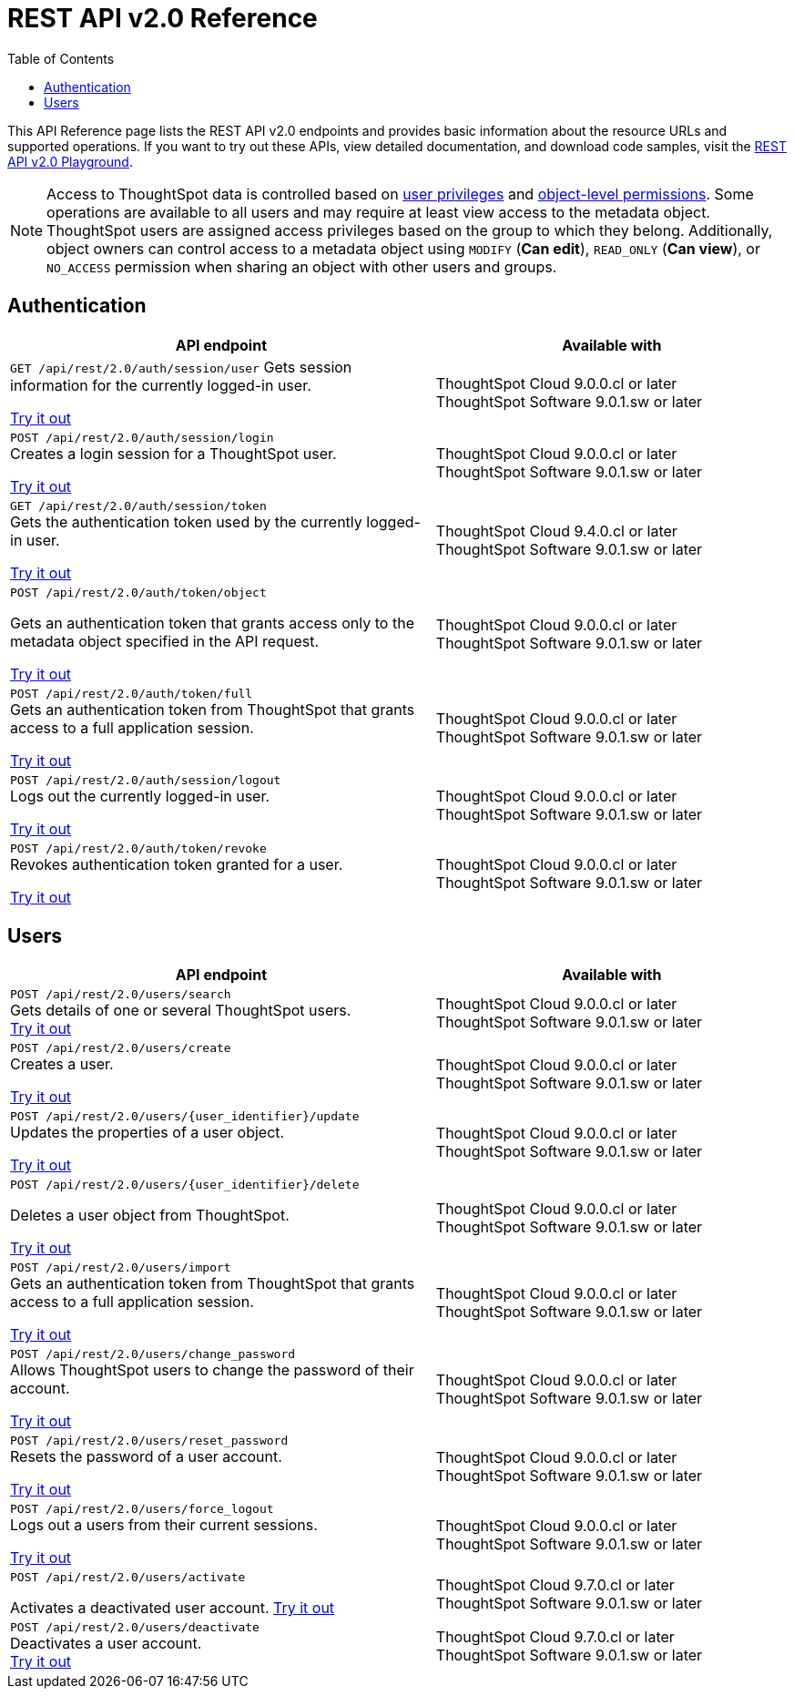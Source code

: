= REST API v2.0 Reference
:toc: true


:page-title: REST API Reference Guide
:page-pageid: rest-apiv2-reference
:page-description: REST API Reference

This API Reference page lists the REST API v2.0 endpoints and provides basic information about the resource URLs and supported operations. If you want to try out these APIs, view detailed documentation, and download code samples, visit the +++<a href="{{navprefix}}/restV2-playground?apiResourceId=http%2Fgetting-started%2Fintroduction">REST API v2.0 Playground</a>+++.

[NOTE]
====
Access to ThoughtSpot data is controlled based on xref:api-user-management.adoc#group-privileges[user privileges] and xref:configure-user-access.adoc#_object_level_permissions[object-level permissions]. Some operations are available to all users and may require at least view access to the metadata object. ThoughtSpot users are assigned access privileges based on the group to which they belong. Additionally, object owners can control access to a metadata object using `MODIFY` (*Can edit*), `READ_ONLY` (*Can view*), or `NO_ACCESS` permission when sharing an object with other users and groups.
====

== Authentication

[div boxAuto]
--
[width="100%" cols="6,5"]
[options='header']
|=====
|API endpoint| Available with
a|`GET /api/rest/2.0/auth/session/user`
Gets session information for the currently logged-in user. +

+++<a href="{{navprefix}}/restV2-playground?apiResourceId=http%2Fapi-endpoints%2Fauthentication%2Fget-current-user-info" id="preview-in-playground">Try it out</a>+++
|ThoughtSpot Cloud [version noBackground]#9.0.0.cl# or later +
ThoughtSpot Software [version noBackground]#9.0.1.sw# or later
|`POST /api/rest/2.0/auth/session/login` +
Creates a login session for a ThoughtSpot user. +

+++<a href="{{navprefix}}/restV2-playground?apiResourceId=http/api-endpoints/authentication/login" id="preview-in-playground">Try it out</a>+++
|ThoughtSpot Cloud [version noBackground]#9.0.0.cl# or later +
ThoughtSpot Software [version noBackground]#9.0.1.sw# or later
|`GET /api/rest/2.0/auth/session/token` +
Gets the authentication token used by the currently logged-in user. +

+++<a href="{{navprefix}}/restV2-playground?apiResourceId=http%2Fapi-endpoints%2Fauthentication%2Fget-current-user-token" id="preview-in-playground">Try it out </a>+++
|ThoughtSpot Cloud [version noBackground]#9.4.0.cl# or later +
ThoughtSpot Software [version noBackground]#9.0.1.sw# or later

a| `POST /api/rest/2.0/auth/token/object` +

Gets an authentication token that grants access only to the metadata object specified in the API request.

+++<a href="{{navprefix}}/restV2-playground?apiResourceId=http%2Fapi-endpoints%2Fauthentication%2Fget-object-access-token" id="preview-in-playground">Try it out </a>+++
|ThoughtSpot Cloud [version noBackground]#9.0.0.cl# or later +
ThoughtSpot Software [version noBackground]#9.0.1.sw# or later

a|`POST /api/rest/2.0/auth/token/full` +
Gets an authentication token from ThoughtSpot that grants access to a full application session. +

+++<a href="{{navprefix}}/restV2-playground?apiResourceId=http%2Fapi-endpoints%2Fauthentication%2Fget-full-access-token" id="preview-in-playground">Try it out </a>+++
|ThoughtSpot Cloud [version noBackground]#9.0.0.cl# or later +
ThoughtSpot Software [version noBackground]#9.0.1.sw# or later

a|`POST /api/rest/2.0/auth/session/logout` +
Logs out the currently logged-in user. +

+++<a href="{{navprefix}}/restV2-playground?apiResourceId=http%2Fapi-endpoints%2Fauthentication%2Flogout" id="preview-in-playground">Try it out </a>+++
|ThoughtSpot Cloud [version noBackground]#9.0.0.cl# or later +
ThoughtSpot Software [version noBackground]#9.0.1.sw# or later
a|`POST /api/rest/2.0/auth/token/revoke` +
Revokes authentication token granted for a user. +

+++<a href="{{navprefix}}/restV2-playground?apiResourceId=http%2Fapi-endpoints%2Fauthentication%2Frevoke-token" id="preview-in-playground">Try it out </a>+++
|ThoughtSpot Cloud [version noBackground]#9.0.0.cl# or later +
ThoughtSpot Software [version noBackground]#9.0.1.sw# or later
|=====
--

== Users

[div boxAuto]
--
[width="100%" cols="6,5"]
[options='header']
|=====
|API endpoint| Available with
a|`POST /api/rest/2.0/users/search` +
Gets details of one or several ThoughtSpot users. +
+++<a href="{{navprefix}}/restV2-playground?apiResourceId=http%2Fapi-endpoints%2Fusers%2Fsearch-users" id="preview-in-playground">Try it out</a>+++

|ThoughtSpot Cloud [version noBackground]#9.0.0.cl# or later +
ThoughtSpot Software [version noBackground]#9.0.1.sw# or later

a|`POST /api/rest/2.0/users/create` +
Creates a user. +

+++<a href="{{navprefix}}/restV2-playground?apiResourceId=http%2Fapi-endpoints%2Fusers%2Fcreate-user" id="preview-in-playground">Try it out</a>+++
|ThoughtSpot Cloud [version noBackground]#9.0.0.cl# or later +
ThoughtSpot Software [version noBackground]#9.0.1.sw# or later

a|`POST /api/rest/2.0/users/{user_identifier}/update` +
Updates the properties of a user object. +

+++<a href="{{navprefix}}/restV2-playground?apiResourceId=http%2Fapi-endpoints%2Fusers%2Fupdate-user" id="preview-in-playground">Try it out </a>+++
|ThoughtSpot Cloud [version noBackground]#9.0.0.cl# or later +
ThoughtSpot Software [version noBackground]#9.0.1.sw# or later

a| `POST /api/rest/2.0/users/{user_identifier}/delete` +

Deletes a user object from ThoughtSpot.

+++<a href="{{navprefix}}/restV2-playground?apiResourceId=http%2Fapi-endpoints%2Fusers%2Fdelete-user" id="preview-in-playground">Try it out </a>+++

a|ThoughtSpot Cloud [version noBackground]#9.0.0.cl# or later +
ThoughtSpot Software [version noBackground]#9.0.1.sw# or later

a|`POST /api/rest/2.0/users/import` +
Gets an authentication token from ThoughtSpot that grants access to a full application session. +

+++<a href="{{navprefix}}/restV2-playground?apiResourceId=http%2Fapi-endpoints%2Fusers%2Fimport-users" id="preview-in-playground">Try it out </a>+++
|ThoughtSpot Cloud [version noBackground]#9.0.0.cl# or later +
ThoughtSpot Software [version noBackground]#9.0.1.sw# or later

a|`POST /api/rest/2.0/users/change_password` +
Allows ThoughtSpot users to change the password of their account. +

+++<a href="{{navprefix}}/restV2-playground?apiResourceId=http/api-endpoints/users/change-user-password" id="preview-in-playground">Try it out </a>+++
|ThoughtSpot Cloud [version noBackground]#9.0.0.cl# or later +
ThoughtSpot Software [version noBackground]#9.0.1.sw# or later

a|`POST /api/rest/2.0/users/reset_password` +
Resets the password of a user account. +

+++<a href="{{navprefix}}/restV2-playground?apiResourceId=http/api-endpoints/users/reset-user-password" id="preview-in-playground">Try it out </a>+++
|ThoughtSpot Cloud [version noBackground]#9.0.0.cl# or later +
ThoughtSpot Software [version noBackground]#9.0.1.sw# or later

a|`POST /api/rest/2.0/users/force_logout` +
Logs out a users from their current sessions. +

+++<a href="{{navprefix}}/restV2-playground?apiResourceId=http%2Fapi-endpoints%2Fusers%2Fforce-logout-users" id="preview-in-playground">Try it out </a>+++
|ThoughtSpot Cloud [version noBackground]#9.0.0.cl# or later +
ThoughtSpot Software [version noBackground]#9.0.1.sw# or later
a|`POST /api/rest/2.0/users/activate` +

Activates a deactivated user account.
+++<a href="{{navprefix}}/restV2-playground?apiResourceId=http%2Fapi-endpoints%2Fusers%2Factivate-user" id="preview-in-playground">Try it out </a>+++
|ThoughtSpot Cloud [version noBackground]#9.7.0.cl# or later +
ThoughtSpot Software [version noBackground]#9.0.1.sw# or later

|`POST /api/rest/2.0/users/deactivate` +
Deactivates a user account. +
+++<a href="{{navprefix}}/restV2-playground?apiResourceId=http%2Fapi-endpoints%2Fusers%2Fdeactivate-user" id="preview-in-playground">Try it out </a>+++
|ThoughtSpot Cloud [version noBackground]#9.7.0.cl# or later +
ThoughtSpot Software [version noBackground]#9.0.1.sw# or later
|=====
--


////
== System

[div divider]
--
+++<h4>Get system information</h4>+++

`GET /api/rest/2.0/system`

Gets system information of your current logged-in cluster.

+++<a href="{{navprefix}}/restV2-playground?apiResourceId=http/api-endpoints/system/get-system-information" id="preview-in-playground" >View in Playground</a>+++
--

[div divider]
--
+++<h4>Get System Config</h4>+++

`GET /api/rest/2.0/system`

Gets details of the current configuration running on your cluster.

__Requires `ADMINISTRATION` (**Can administer ThoughtSpot**) privilege__.

+++<a href="{{navprefix}}/restV2-playground?apiResourceId=http/api-endpoints/system/get-system-config" id="preview-in-playground" >View in Playground</a>+++
--

[div divider]
--
+++<h4>Get System Override Info</h4>+++

`GET /api/rest/2.0/system/config-overrides`

Gets details of the configuration overrides on your cluster.

__Requires `ADMINISTRATION` (**Can administer ThoughtSpot**) privilege__.

+++<a href="{{navprefix}}/restV2-playground?apiResourceId=http/api-endpoints/system/get-system-override-info" id="preview-in-playground" >View in Playground</a>+++
--

[div divider]
--
+++<h4>Update System Config</h4>+++

`POST /api/rest/2.0/system/config-update`

Updates the current configuration of your cluster.

__Requires `ADMINISTRATION` (**Can administer ThoughtSpot**) privilege__.

+++<a href="{{navprefix}}/restV2-playground?apiResourceId=http/api-endpoints/system/update-system-config" id="preview-in-playground" >View in Playground</a>+++
--

== Orgs

You can perform CRUD operations on Org objects if the Orgs feature is enabled on your cluster. For Org operations, cluster administration privileges are required.

[NOTE]
====
To access REST API v2.0 Playground at the Org level, make sure the *Develop* tab is enabled for Orgs on your cluster.
====

[div divider]
--
+++<h4>Search Orgs</h4>+++

`POST /api/rest/2.0/orgs/search`

Gets Org objects from ThoughtSpot. To filter the API output based on Org status, visibility, and user association, set `visibility`, `status`, and `user_identifiers` properties in your API request.

__Requires cluster administration privileges__.

+++<a href="{{navprefix}}/restV2-playground?apiResourceId=http/api-endpoints/orgs/search-orgs" id="preview-in-playground" >View in Playground</a>+++
--

[div divider]
--
+++<h4>Create an Org</h4>+++

`POST /api/rest/2.0/orgs/create`

Creates an Org object.

__Requires cluster administration privileges__.

+++<a href="{{navprefix}}/restV2-playground?apiResourceId=http/api-endpoints/orgs/create-org" id="preview-in-playground" >View in Playground</a>+++
--

[div divider]
--
+++<h4>Update an Org</h4>+++

`POST /api/rest/2.0/orgs/{org_identifier}/update`

Modifies the object properties of an Org.

__Requires cluster administration privileges__.

+++<a href="{{navprefix}}/restV2-playground?apiResourceId=http/api-endpoints/orgs/update-org" id="preview-in-playground" >View in Playground</a>+++
--

[div divider]
--
+++<h4>Delete an Org</h4>+++

`POST /api/rest/2.0/orgs/{org_identifier}/delete`

Deletes an Org object from ThoughtSpot.

__Requires cluster administration privileges__.

+++<a href="{{navprefix}}/restV2-playground?apiResourceId=http/api-endpoints/orgs/delete-org" id="preview-in-playground" >View in Playground</a>+++
--

== Tags

API endpoints for CRUD operations on tag objects and metadata association.

[div divider]
--
+++<h4>Search tags</h4>+++

`POST /api/rest/2.0/tags/search`

Gets details of tag objects from ThoughtSpot.

__Available to all authenticated users__.

+++<a href="{{navprefix}}/restV2-playground?apiResourceId=http/api-endpoints/tags/search-tags" id="preview-in-playground" >View in Playground</a>+++
--

[div divider]
--
+++<h4>Create a tag</h4>+++

`POST /api/rest/2.0/tags/create`

Creates a tag object in ThoughtSpot.

__Requires `ADMINISTRATION` (**Can administer ThoughtSpot**) privilege__.

+++<a href="{{navprefix}}/restV2-playground?apiResourceId=http/api-endpoints/tags/create-tag" id="preview-in-playground" >View in Playground</a>+++
--

[div divider]
--
+++<h4>Update a tag</h4>+++

`POST /api/rest/2.0/tags/{tag_identifier}/update`

Modifies the object properties of a tag.

__Requires `ADMINISTRATION` (**Can administer ThoughtSpot**) privilege__.

+++<a href="{{navprefix}}/restV2-playground?apiResourceId=http/api-endpoints/tags/update-tag" id="preview-in-playground" >View in Playground</a>+++

--

[div divider]
--
+++<h4>Delete a tag</h4>+++

`POST /api/rest/2.0/tags/{tag_identifier}/delete`

Deletes a tag object from ThoughtSpot.

__Requires `ADMINISTRATION` (**Can administer ThoughtSpot**) privilege__.

+++<a href="{{navprefix}}/restV2-playground?apiResourceId=http/api-endpoints/tags/delete-tag" id="preview-in-playground" >View in Playground</a>+++
--

[div divider]
--
+++<h4>Assign a tag</h4>+++

`POST /api/rest/2.0/tags/assign`

Assigns a tag to metadata objects.

__Requires edit access to the metadata object (Liveboard, saved Answer, or Worksheet)__.

+++<a href="{{navprefix}}/restV2-playground?apiResourceId=http/api-endpoints/tags/assign-tag" id="preview-in-playground" >View in Playground</a>+++
--


[div divider]
--
+++<h4>Unassign a tag</h4>+++

`POST /api/rest/2.0/tags/unassign`

Removes the tag assigned to a metadata object.

__Requires edit access to the metadata object (Liveboard, saved Answer, or Worksheet)__.

+++<a href="{{navprefix}}/restV2-playground?apiResourceId=http/api-endpoints/tags/unassign-tag" id="preview-in-playground" >View in Playground</a>+++
--


== Groups

API endpoints for CRUD operations on groups objects and groups data import from external databases.

[div divider]
--
+++<h4>Search groups</h4>+++

`POST /api/rest/2.0/groups/search`

Gets the details of group objects from ThoughtSpot. You can get the details of a specific group or all groups available in the ThoughtSpot system. You can also filter the API output based on user association, privileges, Org ID, visibility, and group type.

__Available to all authenticated users__.

+++<a href="{{navprefix}}/restV2-playground?apiResourceId=http/api-endpoints/groups/search-user-groups" id="preview-in-playground" >View in Playground</a>+++
--

[div divider]
--
+++<h4>Create a group</h4>+++

`POST /api/rest/2.0/groups/create`

Creates a group in ThoughtSpot. This API also supports the following operations: +

* assign privileges
* add users
* define sharing visibility
* add sub-groups
* set a default Liveboard for the users in a group

__Requires `ADMINISTRATION` (**Can administer ThoughtSpot**) privilege__.

+++<a href="{{navprefix}}/restV2-playground?apiResourceId=http/api-endpoints/groups/create-user-group" id="preview-in-playground" >View in Playground</a>+++
--

[div divider]
--
+++<h4>Update a group</h4>+++

`POST /api/rest/2.0/groups/{group_identifier}/update`

Allows modifying the object properties of a group. You can also use this API to add or remove users, groups, and privileges.

__Requires `ADMINISTRATION` (**Can administer ThoughtSpot**) privilege__.

+++<a href="{{navprefix}}/restV2-playground?apiResourceId=http/api-endpoints/groups/update-user-group" id="preview-in-playground" >View in Playground</a>+++
--

[div divider]
--
+++<h4>Delete a group</h4>+++

`POST /api/rest/2.0/users/{user_identifier}/delete`

Deletes a group from ThoughtSpot.

__Requires `ADMINISTRATION` (**Can administer ThoughtSpot**) privilege__.

+++<a href="{{navprefix}}/restV2-playground?apiResourceId=http/api-endpoints/groups/delete-user-group" id="preview-in-playground" >View in Playground</a>+++
--

[div divider]
--
+++<h4>Import groups</h4>+++

`POST /api/rest/2.0/groups/import`

Allows importing group objects from external databases into ThoughtSpot.

During the import operation:

* If the specified group is not available in ThoughtSpot, it will be added to ThoughtSpot.
* If the `delete_unspecified_groups` property is set to `true`, the groups not specified in the API request, excluding administrator and system user groups, are deleted.
* If the specified groups are already available in ThoughtSpot, the object properties of these groups are modified and synchronized as per the input data in the API request.

A successful API call returns the object that represents the changes made in the ThoughtSpot system.

__Requires `ADMINISTRATION` (**Can administer ThoughtSpot**) privilege__.

+++<a href="{{navprefix}}/restV2-playground?apiResourceId=http/api-endpoints/groups/import-user-groups" id="preview-in-playground" >View in Playground</a>+++
--

== Metadata

API endpoints for querying metadata objects, importing and exporting TML representation of metadata objects, and deleting metadata objects.

[div divider]
--
+++<h4>Search metadata objects</h4>+++

`POST /api/rest/2.0/metadata/search`

Gets details of metadata objects from ThoughtSpot.

* To fetch data for a metadata object, specify the object ID and type.
* To fetch data for a specific object type, for example, Liveboard or saved Answer, specify an object type from the `type` list:

** `LIVEBOARD` for Liveboards
** `ANSWER` for saved Answer object
** `CONNECTION` for data connections
** `TAG` for tag objects
** `USER` for user objects
** `USER_GROUP` for groups
** `LOGICAL_TABLE` for worksheets, tables and views.
** `LOGICAL_COLUMN` for a column of any data object such as tables, worksheets, or views.
** `LOGICAL_RELATIONSHIP` for table and worksheet joins

[NOTE]
====
Searching by metadata sub-types such as `CALENDAR_TYPE` and `FORMULA` is not supported in REST API v2.0.
====

The search metadata API allows you to define several parameters to filter the output. For example, you can filter objects created or modified by specific users, or based on the tags assigned to an object. Similarly, you can exclude or include dependent, hidden, and incomplete objects in the output.

__Requires at least view access to metadata objects. The `USER` and `USER_GROUP` metadata object queries require `ADMINISTRATION` (**Can administer ThoughtSpot**) privilege__.

+++<a href="{{navprefix}}/restV2-playground?apiResourceId=http/api-endpoints/metadata/search-metadata" id="preview-in-playground" >View in Playground</a>+++
--

[div divider]
--
+++<h4>Fetch SQL query details for a Liveboard</h4>+++

`POST /api/rest/2.0/metadata/liveboard/sql`

Gets SQL query data for the visualizations on a Liveboard.

__Requires at least view access to the Liveboard object__.

+++<a href="{{navprefix}}/restV2-playground?apiResourceId=http/api-endpoints/metadata/fetch-liveboard-sql-query" id="preview-in-playground" >View in Playground</a>+++
--

[div divider]
--
+++<h4>Fetch SQL query details for an Answer</h4>+++

`POST /api/rest/2.0/metadata/answer/sql`

Gets SQL query data for a saved Answer.

__Requires at least view access to the Answer object__.

+++<a href="{{navprefix}}/restV2-playground?apiResourceId=http/api-endpoints/metadata/fetch-answer-sql-query" id="preview-in-playground" >View in Playground</a>+++
--

[div divider]
--
+++<h4>Import metadata objects</h4>+++

`POST /api/rest/2.0/metadata/tml/import`

Imports TML representation of the metadata objects into ThoughtSpot.

__Requires `DATAMANAGEMENT` (**Can manage data**) privilege__.

+++<a href="{{navprefix}}/restV2-playground?apiResourceId=http/api-endpoints/metadata/import-metadata" id="preview-in-playground" >View in Playground</a>+++
--

[div divider]
--
+++<h4>Export metadata objects</h4>+++

`POST /api/rest/2.0/metadata/tml/export`

Exports TML representation of the metadata objects from ThoughtSpot in JSON or YAML format.

__Requires `DATAMANAGEMENT` (**Can manage data**) privilege__.

+++<a href="{{navprefix}}/restV2-playground?apiResourceId=http/api-endpoints/metadata/export-metadata" id="preview-in-playground" >View in Playground</a>+++
--

[div divider]
--
+++<h4>Delete metadata objects</h4>+++

`POST /api/rest/2.0/metadata/delete`

Deletes a metadata object from ThoughtSpot.

__Requires edit access to metadata objects__.

+++<a href="{{navprefix}}/restV2-playground?apiResourceId=http/api-endpoints/metadata/delete-metadata" id="preview-in-playground" >View in Playground</a>+++
--

== Reports

API endpoints to download Liveboard or Answer from ThoughtSpot.

[div divider]
--
+++<h4>Download a Liveboard report</h4>+++

`POST /api/rest/2.0/report/liveboard`

Downloads a Liveboard and its visualizations as a PDF, CSV, XLSX, or PNG file.

__Requires `DATADOWNLOADING` (**Can download data**) privilege and view access to the Liveboard object__.

+++<a href="{{navprefix}}/restV2-playground?apiResourceId=http/api-endpoints/reports/export-liveboard-report" id="preview-in-playground" >View in Playground</a>+++
--

[div divider]
--
+++<h4>Download an Answer report</h4>+++

`POST /api/rest/2.0/report/answer`

Downloads the Answer data in PDF, CSV, PNG, or XLSX format.

__Requires `DATADOWNLOADING` (**Can download data**) privilege and view access to the Answer object__.

+++<a href="{{navprefix}}/restV2-playground?apiResourceId=http/api-endpoints/reports/export-answer-report" id="preview-in-playground" >View in Playground</a>+++
--

== Security

API endpoints that let you share objects and fetch permission details for metadata objects.

[NOTE]
====
By default, the JSON response from the `api/rest/2.0/security/principals/fetch-permissions` and `/api/rest/2.0/security/metadata/fetch-permissions` API calls show `group_permissions` as a null object. To allow ThoughtSpot to return group permission details in the API response, the `groupWisePermissionEnabled` flag must be enabled on your instance. For more information, contact ThoughtSpot Support.
====

[div divider]
--
+++<h4>Fetch object permission details for users or groups</h4>+++

`POST /api/rest/2.0/security/principals/fetch-permissions`

Gets a list of objects that a user or group has access to. You can also specify the metadata type to fetch user permission details for Liveboards, Worksheets, or Answers.

__Requires at least view access to the metadata object__.

+++<a href="{{navprefix}}/restV2-playground?apiResourceId=http/api-endpoints/security/fetch-permissions-of-principals" id="preview-in-playground" >View in Playground</a>+++
--

[div divider]
--
+++<h4>Fetch permission details for metadata objects </h4>+++

`POST /api/rest/2.0/security/metadata/fetch-permissions`

Fetches access permission details for metadata objects. To get object access details for a user or group, specify the user or group identifiers.

__Requires at least view access to the metadata object__.

+++<a href="{{navprefix}}/restV2-playground?apiResourceId=http/api-endpoints/security/fetch-permissions-on-metadata" id="preview-in-playground" >View in Playground</a>+++
--

[div divider]
--
+++<h4>Transfer object ownership and assign author</h4>+++

`POST /api/rest/2.0/security/metadata/assign`

Assigns a new author or changes the author of a metadata object.

__Requires `ADMINISTRATION` (**Can administer ThoughtSpot**) privilege__.

+++<a href="{{navprefix}}/restV2-playground?apiResourceId=http/api-endpoints/security/assign-change-author" id="preview-in-playground" >View in Playground</a>+++
--

[div divider]
--
+++<h4>Share metadata objects</h4>+++

`POST /api/rest/2.0/security/metadata/share`

Allows sharing metadata objects, such as Liveboards, saved Answers, and Worksheets with another user or group in ThoughtSpot.

__Requires edit access to the metadata object__.

+++<a href="{{navprefix}}/restV2-playground?apiResourceId=http/api-endpoints/security/share-metadata" id="preview-in-playground" >View in Playground</a>+++
--

== Data

API endpoints to search data from a data source, fetch Liveboard and Answer data.

[div divider]
--
+++<h4>Search data</h4>+++

`POST /api/rest/2.0/searchdata`

Allows searching data from a data source by passing query strings in the API request.

__Requires at least view access to the data source object__.

+++<a href="{{navprefix}}/restV2-playground?apiResourceId=http/api-endpoints/data/search-data" id="preview-in-playground" >View in Playground</a>+++
--

[div divider]
--
+++<h4>Fetch Liveboard data</h4>+++

`POST /api/rest/2.0/metadata/liveboard/data`

Gets Liveboard and visualization data from ThoughtSpot.

__Requires at least view access to the Liveboard object__.

+++<a href="{{navprefix}}/restV2-playground?apiResourceId=http/api-endpoints/data/fetch-liveboard-data" id="preview-in-playground" >View in Playground</a>+++
--


[div divider]
--
+++<h4>Fetch Answer data</h4>+++

`POST /api/rest/2.0/metadata/answer/data`

Gets Answer data from ThoughtSpot. You can fetch data for saved Answers only.

__Requires at least view access to the Answer object__.

+++<a href="{{navprefix}}/restV2-playground?apiResourceId=http/api-endpoints/data/fetch-answer-data" id="preview-in-playground" >View in Playground</a>+++
--

== Logs

[div divider]
--
+++<h4>Fetch audit logs</h4>+++

`POST /api/rest/2.0/logs/fetch`

Gets security audit logs from the ThoughtSpot system.

__Requires `ADMINISTRATION` (**Can administer ThoughtSpot**) privilege__.

+++<a href="{{navprefix}}/restV2-playground?apiResourceId=http/api-endpoints/log/fetch-logs" id="preview-in-playground" >View in Playground</a>+++
--

== Version control [beta betaBackground]^Beta^

[div divider]
--
+++<h4>Search config</h4>+++

Gets Git repository connections configured on the ThoughtSpot instance.

`POST /api/rest/2.0/vcs/git/config/search`

__Requires `ADMINISTRATION` (**Can administer ThoughtSpot**) privilege__.

+++<a href="{{navprefix}}/restV2-playground?apiResourceId=http/api-endpoints/version-control/search-config" id="preview-in-playground" >View in Playground</a>+++

--

[div divider]
--
+++<h4>Search Commits</h4>+++

Gets Git commit history for a given metadata object.

`POST /api/rest/2.0/vcs/git/commits/search`

__Requires `ADMINISTRATION` (**Can administer ThoughtSpot**) privilege__.

+++<a href="{{navprefix}}/restV2-playground?apiResourceId=http/api-endpoints/version-control/search-commits" id="preview-in-playground" >View in Playground</a>+++

--

[div divider]
--
+++<h4>Create Local Config</h4>+++

Allows you to connect a ThoughtSpot instance to a Git repository. Use this API endpoint to connect your ThoughtSpot development and production environments to the development and production branches of a Git repository.

`POST /api/rest/2.0/vcs/git/config/create`

__Requires `ADMINISTRATION` (**Can administer ThoughtSpot**) privilege__.

+++<a href="{{navprefix}}/restV2-playground?apiResourceId=http/api-endpoints/version-control/create-config" id="preview-in-playground" >View in Playground</a>+++

--

[div divider]
--
+++<h4>Update Config</h4>+++

Updates the Git repository settings configured on a ThoughtSpot instance.

`POST /api/rest/2.0/vcs/git/config/update`

__Requires `ADMINISTRATION` (**Can administer ThoughtSpot**) privilege__.

+++<a href="{{navprefix}}/restV2-playground?apiResourceId=http/api-endpoints/version-control/update-config" id="preview-in-playground" >View in Playground</a>+++

--

[div divider]
--
+++<h4>Delete Config</h4>+++

Removes the connection to the Git repository.

`POST /api/rest/2.0/vcs/git/config/delete`

__Requires `ADMINISTRATION` (**Can administer ThoughtSpot**) privilege__.

+++<a href="{{navprefix}}/restV2-playground?apiResourceId=http/api-endpoints/version-control/delete-config" id="preview-in-playground" >View in Playground</a>+++
--


[div divider]
--
+++<h4>Delete Config</h4>+++

Deletes the Git configuration details from the ThoughtSpot instance.

__Requires `ADMINISTRATION` (**Can administer ThoughtSpot**) privilege__.

+++<a href="{{navprefix}}/restV2-playground?apiResourceId=http/api-endpoints/version-control/delete-config" id="preview-in-playground" >View in Playground</a>+++

--

[div divider]
--
+++<h4>Commit branch</h4>+++

Commits the TML files of the metadata objects to the Git branch configured on your instance.

`POST /api/rest/2.0/vcs/git/branches/commit`

__Requires `ADMINISTRATION` (**Can administer ThoughtSpot**) privilege__.

+++<a href="{{navprefix}}/restV2-playground?apiResourceId=http/api-endpoints/version-control/commit-branch" id="preview-in-playground" >View in Playground</a>+++
--

[div divider]
--
+++<h4>Revert commit</h4>+++

Reverts TML objects to a previous commit in the Git branch.

`POST /api/rest/2.0/vcs/git/branches/commit`

__Requires `ADMINISTRATION` (**Can administer ThoughtSpot**) privilege__.

+++<a href="{{navprefix}}/restV2-playground?apiResourceId=http/api-endpoints/version-control/revert-commit" id="preview-in-playground" >View in Playground</a>+++
--


[div divider]
--
+++<h4>Validate merge</h4>+++

Validates the content of your source branch against the objects in your destination environment.

`POST /api/rest/2.0/vcs/git/branches/commit`

__Requires `ADMINISTRATION` (**Can administer ThoughtSpot**) privilege__.

+++<a href="{{navprefix}}/restV2-playground?apiResourceId=http/api-endpoints/version-control/validate-merge" id="preview-in-playground" >View in Playground</a>+++
--


[div divider]
--
+++<h4>Deploy commit</h4>+++

Allows you to deploy a commit and publish TML content to the ThoughtSpot instance.

`POST /api/rest/2.0/vcs/git/branches/commit`

__Requires `ADMINISTRATION` (**Can administer ThoughtSpot**) privilege__.

+++<a href="{{navprefix}}/restV2-playground?apiResourceId=http/api-endpoints/version-control/deploy-commit" id="preview-in-playground" >View in Playground</a>+++
--


== Connections

The `Connections` API endpoints allow you to perform CRUD operations on data connection objects. ThoughtSpot users with `ADMINISTRATION` or `DATAMANAGEMENT` privilege can create a connection to any of the following types of data warehouses and let users search from these external data sources to generate the information they need:

* Amazon Redshift
* Azure Synapse
* Databricks
* Dremio
* Denodo
* Google BigQuery
* Oracle ADW
* Presto
* SAP HANA
* Snowflake
* Starburst
* Teradata
* Trino

[div divider]
--
+++<h4>Search connection</h4>+++

`POST /api/rest/2.0/connection/search`

Gets connection objects from ThoughtSpot.

__Requires `DATAMANAGEMENT` (**Can manage data**) or `ADMINISTRATION` (**Can administer ThoughtSpot**) privilege__.

You can send an API request to fetch details of a specific connection by specifying the connection name or GUID. You can also customize your search to filter the API response by the data warehouse type.

* To fetch details of a connection object, specify the connection object GUID or name. The `name_pattern` attribute allows passing partial text with `%` for a wildcard match.
* To get details of the database, schemas, tables, or columns from a data connection object, specify the `data_warehouse_object_type` attribute.
* To get a specific database, schema, table, or column from a connection object, define the object type in `data_warehouse_object_type` and object properties in the `data_warehouse_objects` array. For example, to search for a column, you must pass the database, schema,  and table names in the API request.
+
```
{
  "connections": [
    {
      "identifier": "b9d1f2ef-fa65-4a4b-994e-30fa2d57b0c2",
      "data_warehouse_objects": [
        {
          "database": "NEBULADEV",
          "schema": "INFORMATION_SCHEMA",
          "table": "APPLICABLE_ROLES",
          "column": "ROLE_NAME"
        }
      ]
    }
  ],
  "data_warehouse_object_type": "COLUMN"
}
```

* To include more details about connection objects in the API response, set `include_details` to `true`.
* You can also sort the output by field names and filter connections by tags.

+++<a href="{{navprefix}}/restV2-playground?apiResourceId=http/api-endpoints/connections/search-connection" id="preview-in-playground" >View in Playground</a>+++
--

[div divider]
--
+++<h4>Create connection</h4>+++

`POST /api/rest/2.0/connection/create`

Creates a connection to the specified data warehouse. +

__Requires `DATAMANAGEMENT` (**Can manage data**) or `ADMINISTRATION` (**Can administer ThoughtSpot**) privilege__.

The endpoint requires you to define connection metadata in JSON format.  The connection can be created without tables.

[#sampleJSON]
+++<h5>JSON sample for the data_warehouse_config attribute</h4>+++

The `data_warehouse_config` attribute requires you to provide connection metadata input in JSON format. The attributes may vary based on the type of data warehouse for which the connection is being created. For example, to create a connection to a Snowflake data warehouse, the following properties and metadata are required.

.JSON sample without tables
[%collapsible]
====
The following example creates an empty connection without tables. When creating a connection without tables, set the `validate` property to `false`.

[source, JSON]
----
{
   "configuration":{
      "accountName":"thoughtspot_partner",
      "user":"tsadmin",
      "password":"TestConn123",
      "role":"sysadmin",
      "warehouse":"MEDIUM_WH"
   },
   "externalDatabases":[

   ]
}
----
====

.JSON sample with tables
[%collapsible]
====
The following example creates a Snowflake connection with tables. When creating a connection with tables, you can set the `validate` property to `true`.

[source, JSON]
----
{
   "configuration":{
      "accountName":"thoughtspot_partner",
      "user":"tsadmin",
      "password":"TestConn123",
      "role":"sysadmin",
      "warehouse":"MEDIUM_WH"
   },
   "externalDatabases":[
      {
         "name":"AllDatatypes",
         "isAutoCreated":false,
         "schemas":[
            {
               "name":"alldatatypes",
               "tables":[
                  {
                     "name":"allDatatypes",
                     "type":"TABLE",
                     "description":"",
                     "selected":true,
                     "linked":true,
                     "columns":[
                        {
                           "name":"CNUMBER",
                           "type":"INT64",
                           "canImport":true,
                           "selected":true,
                           "isLinkedActive":true,
                           "isImported":false,
                           "tableName":"allDatatypes",
                           "schemaName":"alldatatypes",
                           "dbName":"AllDatatypes"
                        },
                        {
                           "name":"CDECIMAL",
                           "type":"INT64",
                           "canImport":true,
                           "selected":true,
                           "isLinkedActive":true,
                           "isImported":false,
                           "tableName":"allDatatypes",
                           "schemaName":"alldatatypes",
                           "dbName":"AllDatatypes"
                        }
                     ]
                  }
               ]
            }
         ]
      }
   ]
}
----
====

+++<a href="{{navprefix}}/restV2-playground?apiResourceId=http/api-endpoints/connections/create-connection" id="preview-in-playground" >View in Playground</a>+++
--

[div divider]
--
+++<h4>Update connection</h4>+++

`POST /api/rest/2.0/connection/update`

Updates a data connection. If you are adding tables to a connection, make sure you set the `validate` property to true.

For information about the JSON input for `data_warehouse_config` attribute, refer to the examples in the  xref:rest-api-v2-reference.adoc#sampleJSON[create connection] section.

__Requires `DATAMANAGEMENT` (**Can manage data**) or `ADMINISTRATION` (**Can administer ThoughtSpot**) privilege__.

+++<a href="{{navprefix}}/restV2-playground?apiResourceId=http/api-endpoints/connections/update-connection" id="preview-in-playground" >View in Playground</a>+++
--

[div divider]
--
+++<h4>Delete connection</h4>+++

`POST /api/rest/2.0/connection/delete`

Deletes a data connection.

Before deleting a connection, check if the connection has dependent objects and remove its association to the other metadata objects in ThoughtSpot.

__Requires `DATAMANAGEMENT` (**Can manage data**) or `ADMINISTRATION` (**Can administer ThoughtSpot**) privilege__.

+++<a href="{{navprefix}}/restV2-playground?apiResourceId=http/api-endpoints/connections/delete-connection" id="preview-in-playground" >View in Playground</a>+++
--


== Schedules


[div divider]
--
+++<h4>Create Schedule</h4>+++

+++<a href="{{navprefix}}/restV2-playground?apiResourceId=http/api-endpoints/schedules/create-schedule" id="preview-in-playground" >View in Playground</a>+++

--


[div divider]
--
+++<h4>Delete Schedule</h4>+++

+++<a href="{{navprefix}}/restV2-playground?apiResourceId=http/api-endpoints/schedules/delete-schedule" id="preview-in-playground" >View in Playground</a>+++

--


[div divider]
--
+++<h4>Search Schedule</h4>+++

+++<a href="{{navprefix}}/restV2-playground?apiResourceId=http/api-endpoints/schedules/search-schedule" id="preview-in-playground" >View in Playground</a>+++

--


[div divider]
--
+++<h4>Update Schedule</h4>+++

+++<a href="{{navprefix}}/restV2-playground??apiResourceId=http/api-endpoints/schedules/update-schedule" id="preview-in-playground" >View in Playground</a>+++
--

////